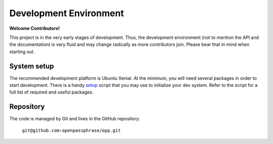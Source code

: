 ..
      Copyright 2017 OpenPassPhrase
      All Rights Reserved.

      Licensed under the Apache License, Version 2.0 (the "License"); you may
      not use this file except in compliance with the License. You may obtain
      a copy of the License at

          http://www.apache.org/licenses/LICENSE-2.0

      Unless required by applicable law or agreed to in writing, software
      distributed under the License is distributed on an "AS IS" BASIS, WITHOUT
      WARRANTIES OR CONDITIONS OF ANY KIND, either express or implied. See the
      License for the specific language governing permissions and limitations
      under the License.

Development Environment
=======================

**Welcome Contributors!**

This project is in the very early stages of development. Thus, the development
environment (not to mention the API and the documentation) is very fluid and
may change radically as more contributors join. Please bear that in mind when
starting out.

System setup
------------

The recommended development platform is Ubuntu Xenial. At the minimum, you
will need several packages in order to start development. There is a handy
`setup <dev/opp_setup.sh>`_ script that you may use to initialize your dev
system. Refer to the script for a full list of required and useful packages.

Repository
----------

The code is managed by Git and lives in the GitHub repository:

    ``git@github.com:openpassphrase/opp.git``
